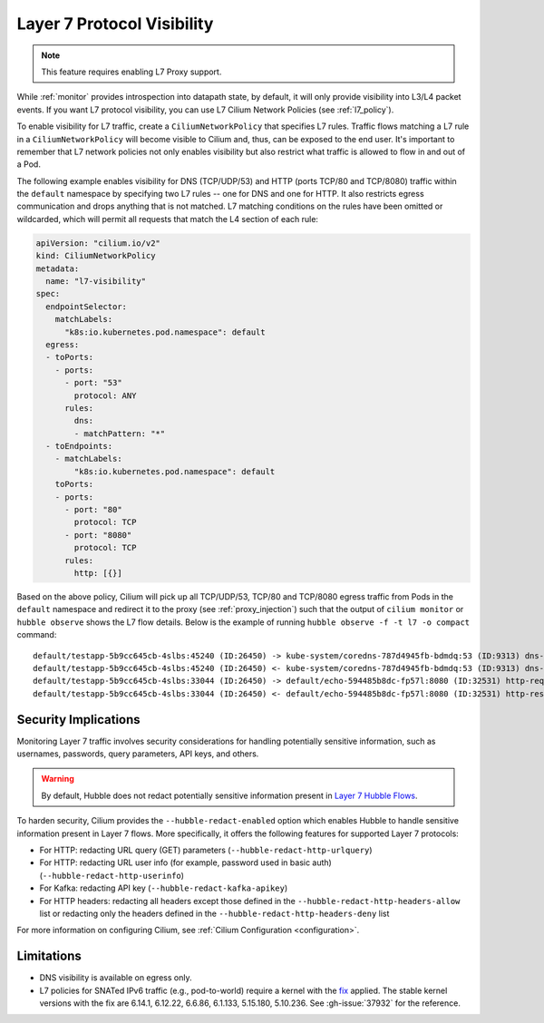 .. only:: not (epub or latex or html)

    WARNING: You are looking at unreleased Cilium documentation.
    Please use the official rendered version released here:
    https://docs.cilium.io

.. _proxy_visibility:

***************************
Layer 7 Protocol Visibility
***************************

.. note::

    This feature requires enabling L7 Proxy support.

While :ref:`monitor` provides introspection into datapath state, by default, it
will only provide visibility into L3/L4 packet events. If you want L7
protocol visibility, you can use L7 Cilium Network Policies (see :ref:`l7_policy`).


To enable visibility for L7 traffic, create a ``CiliumNetworkPolicy`` that specifies
L7 rules. Traffic flows matching a L7 rule in a ``CiliumNetworkPolicy`` will become
visible to Cilium and, thus, can be exposed to the end user. It's important to
remember that L7 network policies not only enables visibility but also restrict
what traffic is allowed to flow in and out of a Pod.


The following example enables visibility for DNS (TCP/UDP/53) and HTTP
(ports TCP/80 and TCP/8080) traffic within the ``default`` namespace by
specifying two L7 rules -- one for DNS and one for HTTP. It also restricts
egress communication and drops anything that is not matched. L7 matching
conditions on the rules have been omitted or wildcarded, which will
permit all requests that match the L4 section of each rule:


.. code-block:: yaml

      apiVersion: "cilium.io/v2"
      kind: CiliumNetworkPolicy
      metadata:
        name: "l7-visibility"
      spec:
        endpointSelector:
          matchLabels:
            "k8s:io.kubernetes.pod.namespace": default
        egress:
        - toPorts:
          - ports:
            - port: "53"
              protocol: ANY
            rules:
              dns:
              - matchPattern: "*"
        - toEndpoints:
          - matchLabels:
              "k8s:io.kubernetes.pod.namespace": default
          toPorts:
          - ports:
            - port: "80"
              protocol: TCP
            - port: "8080"
              protocol: TCP
            rules:
              http: [{}]

Based on the above policy, Cilium will pick up all TCP/UDP/53, TCP/80 and TCP/8080
egress traffic from Pods in the ``default`` namespace and redirect it to the
proxy (see :ref:`proxy_injection`) such that the output of ``cilium monitor`` or
``hubble observe`` shows the L7 flow details.
Below is the example of running ``hubble observe -f -t l7 -o compact`` command:

::

    default/testapp-5b9cc645cb-4slbs:45240 (ID:26450) -> kube-system/coredns-787d4945fb-bdmdq:53 (ID:9313) dns-request proxy FORWARDED (DNS Query web.default.svc.cluster.local. A)
    default/testapp-5b9cc645cb-4slbs:45240 (ID:26450) <- kube-system/coredns-787d4945fb-bdmdq:53 (ID:9313) dns-response proxy FORWARDED (DNS Answer "10.96.118.37" TTL: 30 (Proxy web.default.svc.cluster.local. A))
    default/testapp-5b9cc645cb-4slbs:33044 (ID:26450) -> default/echo-594485b8dc-fp57l:8080 (ID:32531) http-request FORWARDED (HTTP/1.1 GET http://web/)
    default/testapp-5b9cc645cb-4slbs:33044 (ID:26450) <- default/echo-594485b8dc-fp57l:8080 (ID:32531) http-response FORWARDED (HTTP/1.1 200 4ms (GET http://web/))



Security Implications
---------------------

Monitoring Layer 7 traffic involves security considerations for handling
potentially sensitive information, such as usernames, passwords, query
parameters, API keys, and others.

.. warning::

   By default, Hubble does not redact potentially sensitive information
   present in `Layer 7 Hubble Flows <https://github.com/cilium/cilium/tree/master/api/v1/flow#flow-Layer7>`_.

To harden security, Cilium provides the ``--hubble-redact-enabled`` option which
enables Hubble to handle sensitive information present in Layer 7 flows.
More specifically, it offers the following features for supported Layer 7 protocols:

* For HTTP: redacting URL query (GET) parameters (``--hubble-redact-http-urlquery``)
* For HTTP: redacting URL user info (for example, password used in basic auth) (``--hubble-redact-http-userinfo``)
* For Kafka: redacting API key (``--hubble-redact-kafka-apikey``)
* For HTTP headers: redacting all headers except those defined in the ``--hubble-redact-http-headers-allow`` list or redacting only the headers defined in the ``--hubble-redact-http-headers-deny`` list

For more information on configuring Cilium, see :ref:`Cilium Configuration <configuration>`.

Limitations
-----------

* DNS visibility is available on egress only.
* L7 policies for SNATed IPv6 traffic (e.g., pod-to-world) require a kernel with the `fix <https://patchwork.kernel.org/project/netdevbpf/patch/20250318161516.3791383-1-maxim@isovalent.com/>`__ applied. The stable kernel versions with the fix are 6.14.1, 6.12.22, 6.6.86, 6.1.133, 5.15.180, 5.10.236. See :gh-issue:`37932` for the reference.
